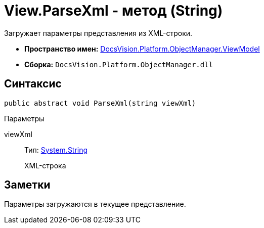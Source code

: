= View.ParseXml - метод (String)

Загружает параметры представления из XML-строки.

* *Пространство имен:* xref:api/DocsVision/Platform/ObjectManager/ViewModel/ViewModel_NS.adoc[DocsVision.Platform.ObjectManager.ViewModel]
* *Сборка:* `DocsVision.Platform.ObjectManager.dll`

== Синтаксис

[source,csharp]
----
public abstract void ParseXml(string viewXml)
----

Параметры

viewXml::
Тип: http://msdn.microsoft.com/ru-ru/library/system.string.aspx[System.String]
+
XML-строка

== Заметки

Параметры загружаются в текущее представление.
